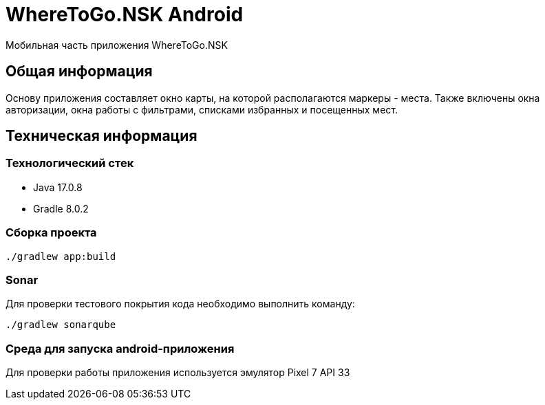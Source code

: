 = WhereToGo.NSK Android

Мобильная часть приложения WhereToGo.NSK

== Общая информация

Основу приложения составляет окно карты, на которой располагаются маркеры - места.
Также включены окна авторизации, окна работы с фильтрами, списками избранных и посещенных мест.

== Техническая информация

=== Технологический стек

* Java 17.0.8
* Gradle 8.0.2

=== Сборка проекта

        ./gradlew app:build

=== Sonar

Для проверки тестового покрытия кода необходимо выполнить команду:

        ./gradlew sonarqube

=== Среда для запуска android-приложения

Для проверки работы приложения используется эмулятор Pixel 7 API 33